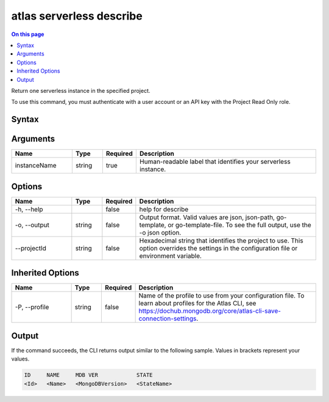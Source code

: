 .. _atlas-serverless-describe:

=========================
atlas serverless describe
=========================

.. default-domain:: mongodb

.. contents:: On this page
   :local:
   :backlinks: none
   :depth: 1
   :class: singlecol

Return one serverless instance in the specified project.

To use this command, you must authenticate with a user account or an API key with the Project Read Only role.

Syntax
------

.. code-block::
   :caption: Command Syntax

   atlas serverless describe <instanceName> [options]

.. Code end marker, please don't delete this comment

Arguments
---------

.. list-table::
   :header-rows: 1
   :widths: 20 10 10 60

   * - Name
     - Type
     - Required
     - Description
   * - instanceName
     - string
     - true
     - Human-readable label that identifies your serverless instance.

Options
-------

.. list-table::
   :header-rows: 1
   :widths: 20 10 10 60

   * - Name
     - Type
     - Required
     - Description
   * - -h, --help
     - 
     - false
     - help for describe
   * - -o, --output
     - string
     - false
     - Output format. Valid values are json, json-path, go-template, or go-template-file. To see the full output, use the -o json option.
   * - --projectId
     - string
     - false
     - Hexadecimal string that identifies the project to use. This option overrides the settings in the configuration file or environment variable.

Inherited Options
-----------------

.. list-table::
   :header-rows: 1
   :widths: 20 10 10 60

   * - Name
     - Type
     - Required
     - Description
   * - -P, --profile
     - string
     - false
     - Name of the profile to use from your configuration file. To learn about profiles for the Atlas CLI, see https://dochub.mongodb.org/core/atlas-cli-save-connection-settings.

Output
------

If the command succeeds, the CLI returns output similar to the following sample. Values in brackets represent your values.

.. code-block::

   ID     NAME     MDB VER            STATE
   <Id>   <Name>   <MongoDBVersion>   <StateName>
   


